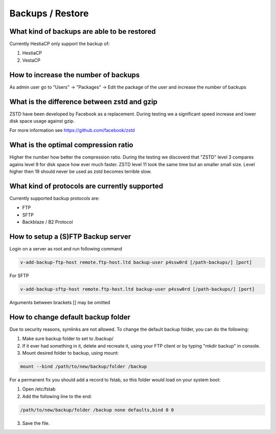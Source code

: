 #############################
Backups / Restore
#############################

************************************************
What kind of backups are able to be restored 
************************************************

Currently HestiaCP only support the backup of:

#. HestiaCP
#. VestaCP

************************************************
How to increase the number of backups
************************************************

As admin user go to "Users" -> "Packages" -> Edit the package of the user and increase the number of backups

************************************************
What is the difference between zstd and gzip
************************************************

ZSTD have been developed by Facebook as a replacement. During testing we a significant speed increase and lower disk space usage against gzip. 

For more information see https://github.com/facebook/zstd

************************************************
What is the optimal compression ratio
************************************************

Higher the number how better the compression ratio. During the testing we discoverd that "ZSTD" level 3 compares agains level 9 for disk space how ever much faster. ZSTD level 11 took the same time but an smaller small size. Level higher then 19 should never be used as zstd becomes terrible slow.

************************************************
What kind of protocols are currently supported
************************************************

Currently supported backup protocols are:

- FTP
- SFTP
- Backblaze / B2 Protocol

************************************************
How to setup a (S)FTP Backup server
************************************************

Login on a server as root and run following command

.. code-block:: bash

    v-add-backup-ftp-host remote.ftp-host.ltd backup-user p4ssw0rd [/path-backups/] [port]

For SFTP

.. code-block:: bash

    v-add-backup-sftp-host remote.ftp-host.ltd backup-user p4ssw0rd [/path-backups/] [port]
    
Arguments between brackets [] may be omitted

***************************************************************
How to change default backup folder
***************************************************************

Due to security reasons, symlinks are not allowed. To change the default backup folder, you can do the following:

1. Make sure backup folder to set to /backup/
2. If it ever had something in it, delete and recreate it, using your FTP client or by typing "mkdir backup" in console. 
3. Mount desired folder to backup, using mount:

.. code-block:: bash

    mount --bind /path/to/new/backup/folder /backup
    
For a permanent fix  you should add a record to fstab, so this folder would load on your system boot:

1. Open /etc/fstab
2. Add the following line to the end:

.. code-block:: bash

    /path/to/new/backup/folder /backup none defaults,bind 0 0
    
3. Save the file.
